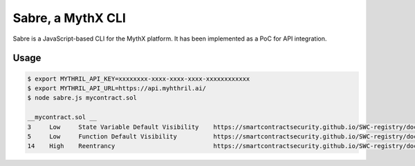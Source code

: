 Sabre, a MythX CLI
==================

Sabre is a JavaScript-based CLI for the MythX platform. It has been
implemented as a PoC for API integration.

Usage
-----

.. code-block:: console

    $ export MYTHRIL_API_KEY=xxxxxxxx-xxxx-xxxx-xxxx-xxxxxxxxxxxx
    $ export MYTHRIL_API_URL=https://api.myhthril.ai/
    $ node sabre.js mycontract.sol

    __mycontract.sol __
    3     Low     State Variable Default Visibility    https://smartcontractsecurity.github.io/SWC-registry/docs/SWC-108
    5     Low     Function Default Visibility          https://smartcontractsecurity.github.io/SWC-registry/docs/SWC-100
    14    High    Reentrancy                           https://smartcontractsecurity.github.io/SWC-registry/docs/SWC-107


.. seealso::

  * `The github project <https://github.com/b-mueller/sabre>`_
